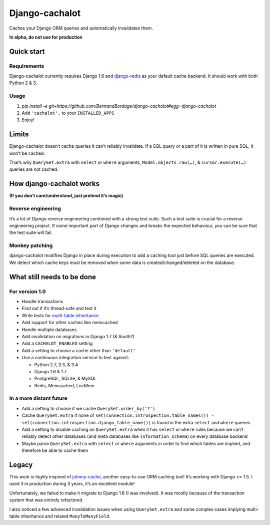 Django-cachalot
===============

Caches your Django ORM queries and automatically invalidates them.

**In alpha, do not use for production**

.. image:: https://raw.github.com/BertrandBordage/django-cachalot/master/django-cachalot.jpg


Quick start
-----------

Requirements
............

Django-cachalot currently requires Django 1.6
and `django-redis <https://github.com/niwibe/django-redis>`_ as your default
cache backend.  It should work with both Python 2 & 3.

Usage
.....

#. `pip install -e git+https://github.com/BertrandBordage/django-cachalot#egg=django-cachalot`
#. Add ``'cachalot',`` to your ``INSTALLED_APPS``
#. Enjoy!


Limits
------

Django-cachalot doesn’t cache queries it can’t reliably invalidate.
If a SQL query or a part of it is written in pure SQL, it won’t be cached.

That’s why ``QuerySet.extra`` with ``select`` or ``where`` arguments,
``Model.objects.raw(…)``, & ``cursor.execute(…)`` queries are not cached.


How django-cachalot works
-------------------------

**(If you don’t care/understand, just pretend it’s magic)**

Reverse engineering
...................

It’s a lot of Django reverse engineering combined with a strong test suite.
Such a test suite is crucial for a reverse engineering project.
If some important part of Django changes and breaks the expected behaviour,
you can be sure that the test suite will fail.

Monkey patching
...............

django-cachalot modifies Django in place during execution to add a caching tool
just before SQL queries are executed.
We detect which cache keys must be removed when some data
is created/changed/deleted on the database.


What still needs to be done
---------------------------

For version 1.0
...............

- Handle transactions
- Find out if it’s thread-safe and test it
- Write tests for `multi-table inheritance <https://docs.djangoproject.com/en/1.7/topics/db/models/#multi-table-inheritance>`_
- Add support for other caches like memcached
- Handle multiple databases
- Add invalidation on migrations in Django 1.7 (& South?)
- Add a ``CACHALOT_ENABLED`` setting
- Add a setting to choose a cache other than ``'default'``
- Use a continuous integration service to test against:

  - Python 2.7, 3.3, & 3.4
  - Django 1.6 & 1.7
  - PostgreSQL, SQLite, & MySQL
  - Redis, Memcached, LocMem

In a more distant future
........................

- Add a setting to choose if we cache ``QuerySet.order_by('?')``
- Cache ``QuerySet.extra`` if none of
  ``set(connection.introspection.table_names())
  - set(connection.introspection.django_table_name())``
  is found in the extra ``select`` and ``where`` queries
- Add a setting to disable caching on ``QuerySet.extra`` when it has ``select``
  or ``where`` rules because we can’t reliably detect other databases (and
  meta databases like ``information_schema``) on every database backend
- Maybe parse ``QuerySet.extra`` with ``select`` or ``where`` arguments
  in order to find which tables are implied, and therefore be able
  to cache them


Legacy
------

This work is highly inspired of
`johnny-cache <https://github.com/jmoiron/johnny-cache>`_, another easy-to-use
ORM caching tool!  It’s working with Django <= 1.5.
I used it in production during 3 years, it’s an excellent module!

Unfortunately, we failed to make it migrate to Django 1.6 (I was involved).
It was mostly because of the transaction system that was entirely refactored.

I also noticed a few advanced invalidation issues when using ``QuerySet.extra``
and some complex cases implying multi-table inheritance
and related ``ManyToManyField``.
